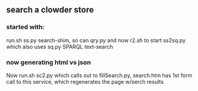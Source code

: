 ** search a clowder store
*** started with:
run.sh ss.py search-shim, so can qry.py and now r2.sh to start ss2sq.py which also uses sq.py SPARQL text-search 
*** now generating html vs json
Now run.sh sc2.py which calls out to fillSearch.py, search.htm has 1st form call to this service, which regenerates the page w/serch results
